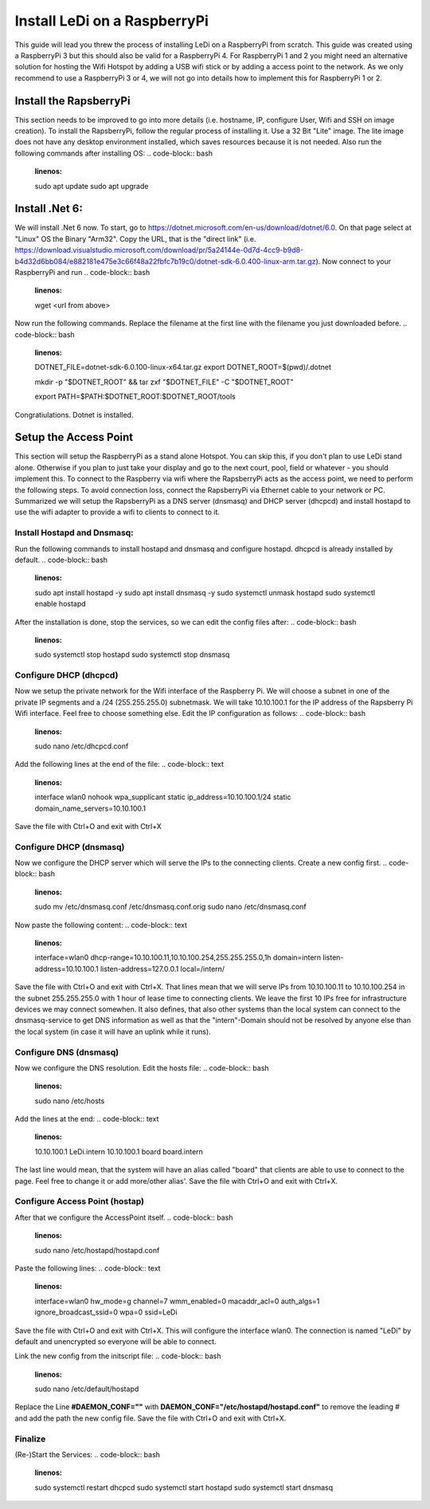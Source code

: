 Install LeDi on a RaspberryPi
==============================

This guide will lead you threw the process of installing LeDi on a RaspberryPi from scratch. This guide was created using a RaspberryPi 3 but this should also be valid for a RaspberryPi 4. For RaspberryPi 1 and 2 you might need an alternative solution for hosting the Wifi Hotspot by adding a USB wifi stick or by adding a access point to the network. As we only recommend to use a RaspberryPi 3 or 4, we will not go into details how to implement this for RaspberryPi 1 or 2.

Install the RapsberryPi
#######################
This section needs to be improved to go into more details (i.e. hostname, IP, configure User, Wifi and SSH on image creation).
To install the RapsberryPi, follow the regular process of installing it. Use a 32 Bit "Lite" image. The lite image does not have any desktop environment installed, which saves resources because it is not needed.
Also run the following commands after installing OS:
.. code-block:: bash
    :linenos:

    sudo apt update
    sudo apt upgrade



Install .Net 6:
###############
We will install .Net 6 now. To start, go to https://dotnet.microsoft.com/en-us/download/dotnet/6.0.
On that page select at "Linux" OS the Binary "Arm32". Copy the URL, that is the "direct link" (i.e. https://download.visualstudio.microsoft.com/download/pr/5a24144e-0d7d-4cc9-b9d8-b4d32d6bb084/e882181e475e3c66f48a22fbfc7b19c0/dotnet-sdk-6.0.400-linux-arm.tar.gz). Now connect to your RaspberryPi and run 
.. code-block:: bash
    :linenos:
    wget <url from above>

Now run the following commands. Replace the filename at the first line with the filename you just downloaded before.
.. code-block:: bash
    :linenos:
    DOTNET_FILE=dotnet-sdk-6.0.100-linux-x64.tar.gz
    export DOTNET_ROOT=$(pwd)/.dotnet

    mkdir -p "$DOTNET_ROOT" && tar zxf "$DOTNET_FILE" -C "$DOTNET_ROOT"

    export PATH=$PATH:$DOTNET_ROOT:$DOTNET_ROOT/tools

Congratiulations. Dotnet is installed.



Setup the Access Point
######################
This section will setup the RaspberryPi as a stand alone Hotspot. You can skip this, if you don't plan to use LeDi stand alone. Otherwise if you plan to just take your display and go to the next court, pool, field or whatever - you should implement this.
To connect to the Raspberry via wifi where the RapsberryPi acts as the access point, we need to perform the following steps. To avoid connection loss, connect the RapsberryPi via Ethernet cable to your network or PC. Summarized we will setup the RapsberryPi as a DNS server (dnsmasq) and DHCP server (dhcpcd) and install hostapd to use the wifi adapter to provide a wifi to clients to connect to it.

Install Hostapd and Dnsmasq:
****************************
Run the following commands to install hostapd and dnsmasq and configure hostapd. dhcpcd is already installed by default.
.. code-block:: bash
    :linenos:
    sudo apt install hostapd -y
    sudo apt install dnsmasq -y
    sudo systemctl unmask hostapd
    sudo systemctl enable hostapd

After the installation is done, stop the services, so we can edit the config files after:
.. code-block:: bash
    :linenos:
    sudo systemctl stop hostapd
    sudo systemctl stop dnsmasq

Configure DHCP (dhcpcd)
***********************
Now we setup the private network for the Wifi interface of the Raspberry Pi. We will choose a subnet in one of the private IP segments and a /24 (255.255.255.0) subnetmask. We will take 10.10.100.1 for the IP address of the Rapsberry Pi Wifi interface. Feel free to choose something else.
Edit the IP configuration as follows:
.. code-block:: bash
    :linenos:
    sudo nano /etc/dhcpcd.conf

Add the following lines at the end of the file:
.. code-block:: text
    :linenos:
    interface wlan0
    nohook wpa_supplicant
    static ip_address=10.10.100.1/24
    static domain_name_servers=10.10.100.1

Save the file with Ctrl+O and exit with Ctrl+X

Configure DHCP (dnsmasq)
***********************
Now we configure the DHCP server which will serve the IPs to the connecting clients. Create a new config first.
.. code-block:: bash
    :linenos:
    sudo mv /etc/dnsmasq.conf /etc/dnsmasq.conf.orig
    sudo nano /etc/dnsmasq.conf

Now paste the following content:
.. code-block:: text
    :linenos:
    interface=wlan0
    dhcp-range=10.10.100.11,10.10.100.254,255.255.255.0,1h
    domain=intern
    listen-address=10.10.100.1
    listen-address=127.0.0.1
    local=/intern/

Save the file with Ctrl+O and exit with Ctrl+X.
That lines mean that we will serve IPs from 10.10.100.11 to 10.10.100.254 in the subnet 255.255.255.0 with 1 hour of lease time to connecting clients. We leave the first 10 IPs free for infrastructure devices we may connect somewhen.
It also defines, that also other systems than the local system can connect to the dnsmasq-service to get DNS information as well as that the "intern"-Domain should not be resolved by anyone else than the local system (in case it will have an uplink while it runs).

Configure DNS (dnsmasq)
***********************
Now we configure the DNS resolution. Edit the hosts file:
.. code-block:: bash
    :linenos:
    sudo nano /etc/hosts

Add the lines at the end:
.. code-block:: text
    :linenos:
    10.10.100.1	LeDi.intern
    10.10.100.1	board board.intern

The last line would mean, that the system will have an alias called "board" that clients are able to use to connect to the page. Feel free to change it or add more/other alias'.
Save the file with Ctrl+O and exit with Ctrl+X.

Configure Access Point (hostap)
*******************************
After that we configure the AccessPoint itself.
.. code-block:: bash
    :linenos:
    sudo nano /etc/hostapd/hostapd.conf

Paste the following lines:
.. code-block:: text
    :linenos:
    interface=wlan0
    hw_mode=g
    channel=7
    wmm_enabled=0
    macaddr_acl=0
    auth_algs=1
    ignore_broadcast_ssid=0
    wpa=0
    ssid=LeDi

Save the file with Ctrl+O and exit with Ctrl+X.
This will configure the interface wlan0. The connection is named "LeDi" by default and unencrypted so everyone will be able to connect.

Link the new config from the initscript file:
.. code-block:: bash
    :linenos:
    sudo nano /etc/default/hostapd

Replace the Line **#DAEMON_CONF=""** with **DAEMON_CONF="/etc/hostapd/hostapd.conf"** to remove the leading # and add the path the new config file.
Save the file with Ctrl+O and exit with Ctrl+X.

Finalize
********
(Re-)Start the Services:
.. code-block:: bash
    :linenos:
    sudo systemctl restart dhcpcd
    sudo systemctl start hostapd
    sudo systemctl start dnsmasq